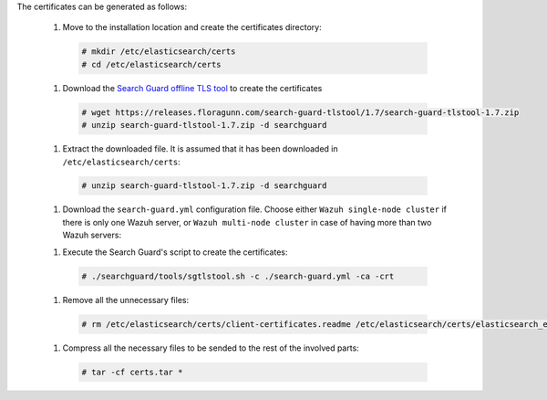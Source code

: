 .. Copyright (C) 2020 Wazuh, Inc.

The certificates can be generated as follows:

  #. Move to the installation location and create the certificates directory:

    .. code-block:: console

      # mkdir /etc/elasticsearch/certs
      # cd /etc/elasticsearch/certs

  #. Download the `Search Guard offline TLS tool <https://docs.search-guard.com/latest/offline-tls-tool>`_ to create the certificates
    
    .. code-block:: console

      # wget https://releases.floragunn.com/search-guard-tlstool/1.7/search-guard-tlstool-1.7.zip
      # unzip search-guard-tlstool-1.7.zip -d searchguard

  #. Extract the downloaded file. It is assumed that it has been downloaded in ``/etc/elasticsearch/certs``: 

    .. code-block:: console

      # unzip search-guard-tlstool-1.7.zip -d searchguard

  #. Download the ``search-guard.yml`` configuration file. Choose either ``Wazuh single-node cluster`` if there is only one Wazuh server, or ``Wazuh multi-node cluster`` in case of having more than two Wazuh servers:

  .. tabs::

    .. group-tab:: Wazuh single-node cluster

      .. code-block:: console

        # curl -so /etc/elasticsearch/certs/search-guard.yml https://raw.githubusercontent.com/wazuh/wazuh/new-documentation-templates/extensions/searchguard/single-node/search-guard.yml

      
      After downloading the configuration file, replace the value ``<elasticsearch_IP>`` with the corresponding Elasticsearch's IP. There can be indicated more than one IP, setting one per line:

        .. code-block:: yaml

          nodes:
            - name: elasticsearch
            dn: CN=node-1,OU=Docu,O=Wazuh,L=California,C=ES
            ip: 
              - <elasticsearch_IP>

    .. group-tab:: Wazuh multi-node cluster

      .. code-block:: console

        # curl -so /etc/elasticsearch/certs/search-guard.yml https://raw.githubusercontent.com/wazuh/wazuh/new-documentation-templates/extensions/searchguard/single-node/search-guard-multi-node.yml     

      
      After downloading the configuration file, replace the value ``<elasticsearch_IP>`` with the corresponding Elasticsearch's IP. There can be indicated more than one IP, setting one per line.

        .. code-block:: yaml

          nodes:
            - name: elasticsearch
            dn: CN=node-1,OU=Docu,O=Wazuh,L=California,C=ES
            ip: 
              - <elasticsearch_IP>

      There should be added as many ``filebeat-X`` sections as Wazuh servers will be involved in the installation:

        .. code-block:: yaml

          - name: filebeat-1
            dn: CN=filebeat-1,OU=Docu,O=Wazuh,L=California,C=ES
          - name: filebeat-2
            dn: CN=filebeat-2,OU=Docu,O=Wazuh,L=California,C=ES  

  #. Execute the Search Guard's script to create the certificates:

    .. code-block:: console

      # ./searchguard/tools/sgtlstool.sh -c ./search-guard.yml -ca -crt  

  #. Remove all the unnecessary files:

    .. code-block:: console

      # rm /etc/elasticsearch/certs/client-certificates.readme /etc/elasticsearch/certs/elasticsearch_elasticsearch_config_snippet.yml search-guard-tlstool-1.7.zip

  #. Compress all the necessary files to be sended to the rest of the involved parts:

    .. code-block:: console

      # tar -cf certs.tar *

.. End of include file
